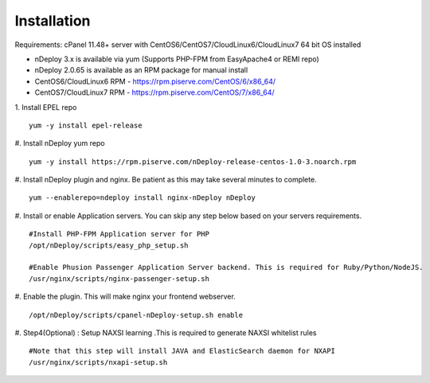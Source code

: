 Installation
============
Requirements: cPanel 11.48+ server with CentOS6/CentOS7/CloudLinux6/CloudLinux7 64 bit OS installed

* nDeploy 3.x is available via yum (Supports PHP-FPM from EasyApache4 or REMI repo)
* nDeploy 2.0.65 is available as an RPM package for manual install
* CentOS6/CloudLinux6 RPM - `https://rpm.piserve.com/CentOS/6/x86_64/ <https://rpm.piserve.com/CentOS/6/x86_64/>`_
* CentOS7/CloudLinux7 RPM - `https://rpm.piserve.com/CentOS/7/x86_64/ <https://rpm.piserve.com/CentOS/7/x86_64/>`_

1. Install EPEL repo
::

  yum -y install epel-release

#. Install nDeploy yum repo
::

  yum -y install https://rpm.piserve.com/nDeploy-release-centos-1.0-3.noarch.rpm

#. Install nDeploy plugin and nginx. Be patient as this may take several minutes to complete.
::

  yum --enablerepo=ndeploy install nginx-nDeploy nDeploy

#. Install or enable Application servers. You can skip any step below based on your servers requirements.
::

  #Install PHP-FPM Application server for PHP
  /opt/nDeploy/scripts/easy_php_setup.sh

  #Enable Phusion Passenger Application Server backend. This is required for Ruby/Python/NodeJS.
  /usr/nginx/scripts/nginx-passenger-setup.sh

#. Enable the plugin. This will make nginx your frontend webserver.
::

  /opt/nDeploy/scripts/cpanel-nDeploy-setup.sh enable

#. Step4(Optional) : Setup NAXSI learning .This is required to generate NAXSI whitelist rules
::

  #Note that this step will install JAVA and ElasticSearch daemon for NXAPI
  /usr/nginx/scripts/nxapi-setup.sh


.. disqus::
